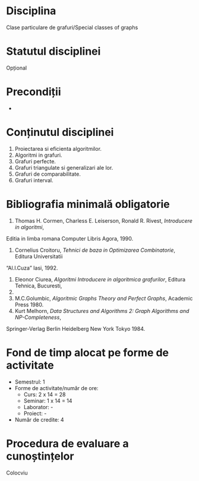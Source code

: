 * Disciplina
Clase particulare de grafuri/Special classes of graphs

* Statutul disciplinei
Opțional

* Precondiții
-

* Conținutul disciplinei
1. Proiectarea si eficienta algoritmilor.
2. Algoritmi in grafuri.
3. Grafuri perfecte.
4. Grafuri triangulate si generalizari ale lor.
5. Grafuri de comparabilitate.
6. Grafuri interval.
* Bibliografia minimală obligatorie
1. Thomas H. Cormen, Charless E. Leiserson, Ronald R. Rivest, /Introducere in algoritmi/,
Editia in limba romana Computer Libris Agora, 1990.
2. Cornelius Croitoru, /Tehnici de baza in Optimizarea Combinatorie/, Editura Universitatii
“Al.I.Cuza” Iasi, 1992.
3. Eleonor Ciurea, /Algoritmi Introducere in algoritmica grafurilor/, Editura Tehnica, Bucuresti,
2001.
4. M.C.Golumbic, /Algoritmic Graphs Theory and Perfect Graphs/, Academic Press 1980.
5. Kurt Melhorn, /Data Structures and Algorithms 2: Graph Algorithms and NP-Completeness/,
Springer-Verlag Berlin Heidelberg New York Tokyo 1984.
* Fond de timp alocat pe forme de activitate
- Semestrul: 1
- Forme de activitate/număr de ore:
  - Curs: 2 x 14 = 28
  - Seminar: 1 x 14 = 14
  - Laborator: -
  - Proiect: -
- Număr de credite: 4

* Procedura de evaluare a cunoștințelor
Colocviu
